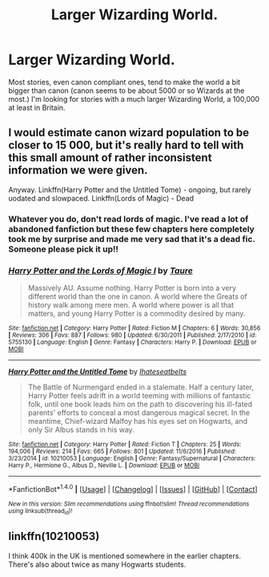 #+TITLE: Larger Wizarding World.

* Larger Wizarding World.
:PROPERTIES:
:Author: Llian_Winter
:Score: 11
:DateUnix: 1486022699.0
:DateShort: 2017-Feb-02
:FlairText: Request
:END:
Most stories, even canon compliant ones, tend to make the world a bit bigger than canon (canon seems to be about 5000 or so Wizards at the most.) I'm looking for stories with a much larger Wizarding World, a 100,000 at least in Britain.


** I would estimate canon wizard population to be closer to 15 000, but it's really hard to tell with this small amount of rather inconsistent information we were given.

Anyway. Linkffn(Harry Potter and the Untitled Tome) - ongoing, but rarely uodated and slowpaced. Linkffn(Lords of Magic) - Dead
:PROPERTIES:
:Author: Satanniel
:Score: 2
:DateUnix: 1486053530.0
:DateShort: 2017-Feb-02
:END:

*** Whatever you do, don't read lords of magic. I've read a lot of abandoned fanfiction but these few chapters here completely took me by surprise and made me very sad that it's a dead fic. Someone please pick it up!!
:PROPERTIES:
:Author: textposts_only
:Score: 2
:DateUnix: 1486084415.0
:DateShort: 2017-Feb-03
:END:


*** [[http://www.fanfiction.net/s/5755130/1/][*/Harry Potter and the Lords of Magic I/*]] by [[https://www.fanfiction.net/u/883762/Taure][/Taure/]]

#+begin_quote
  Massively AU. Assume nothing. Harry Potter is born into a very different world than the one in canon. A world where the Greats of history walk among mere men. A world where power is all that matters, and young Harry Potter is a commodity desired by many.
#+end_quote

^{/Site/: [[http://www.fanfiction.net/][fanfiction.net]] *|* /Category/: Harry Potter *|* /Rated/: Fiction M *|* /Chapters/: 6 *|* /Words/: 30,856 *|* /Reviews/: 306 *|* /Favs/: 887 *|* /Follows/: 980 *|* /Updated/: 6/30/2011 *|* /Published/: 2/17/2010 *|* /id/: 5755130 *|* /Language/: English *|* /Genre/: Fantasy *|* /Characters/: Harry P. *|* /Download/: [[http://www.ff2ebook.com/old/ffn-bot/index.php?id=5755130&source=ff&filetype=epub][EPUB]] or [[http://www.ff2ebook.com/old/ffn-bot/index.php?id=5755130&source=ff&filetype=mobi][MOBI]]}

--------------

[[http://www.fanfiction.net/s/10210053/1/][*/Harry Potter and the Untitled Tome/*]] by [[https://www.fanfiction.net/u/5608530/Ihateseatbelts][/Ihateseatbelts/]]

#+begin_quote
  The Battle of Nurmengard ended in a stalemate. Half a century later, Harry Potter feels adrift in a world teeming with millions of fantastic folk, until one book leads him on the path to discovering his ill-fated parents' efforts to conceal a most dangerous magical secret. In the meantime, Chief-wizard Malfoy has his eyes set on Hogwarts, and only Sir Albus stands in his way.
#+end_quote

^{/Site/: [[http://www.fanfiction.net/][fanfiction.net]] *|* /Category/: Harry Potter *|* /Rated/: Fiction T *|* /Chapters/: 25 *|* /Words/: 194,006 *|* /Reviews/: 214 *|* /Favs/: 665 *|* /Follows/: 801 *|* /Updated/: 11/6/2016 *|* /Published/: 3/23/2014 *|* /id/: 10210053 *|* /Language/: English *|* /Genre/: Fantasy/Supernatural *|* /Characters/: Harry P., Hermione G., Albus D., Neville L. *|* /Download/: [[http://www.ff2ebook.com/old/ffn-bot/index.php?id=10210053&source=ff&filetype=epub][EPUB]] or [[http://www.ff2ebook.com/old/ffn-bot/index.php?id=10210053&source=ff&filetype=mobi][MOBI]]}

--------------

*FanfictionBot*^{1.4.0} *|* [[[https://github.com/tusing/reddit-ffn-bot/wiki/Usage][Usage]]] | [[[https://github.com/tusing/reddit-ffn-bot/wiki/Changelog][Changelog]]] | [[[https://github.com/tusing/reddit-ffn-bot/issues/][Issues]]] | [[[https://github.com/tusing/reddit-ffn-bot/][GitHub]]] | [[[https://www.reddit.com/message/compose?to=tusing][Contact]]]

^{/New in this version: Slim recommendations using/ ffnbot!slim! /Thread recommendations using/ linksub(thread_id)!}
:PROPERTIES:
:Author: FanfictionBot
:Score: 1
:DateUnix: 1486053544.0
:DateShort: 2017-Feb-02
:END:


** linkffn(10210053)

I think 400k in the UK is mentioned somewhere in the earlier chapters. There's also about twice as many Hogwarts students.
:PROPERTIES:
:Author: Phezh
:Score: 1
:DateUnix: 1486039304.0
:DateShort: 2017-Feb-02
:END:
